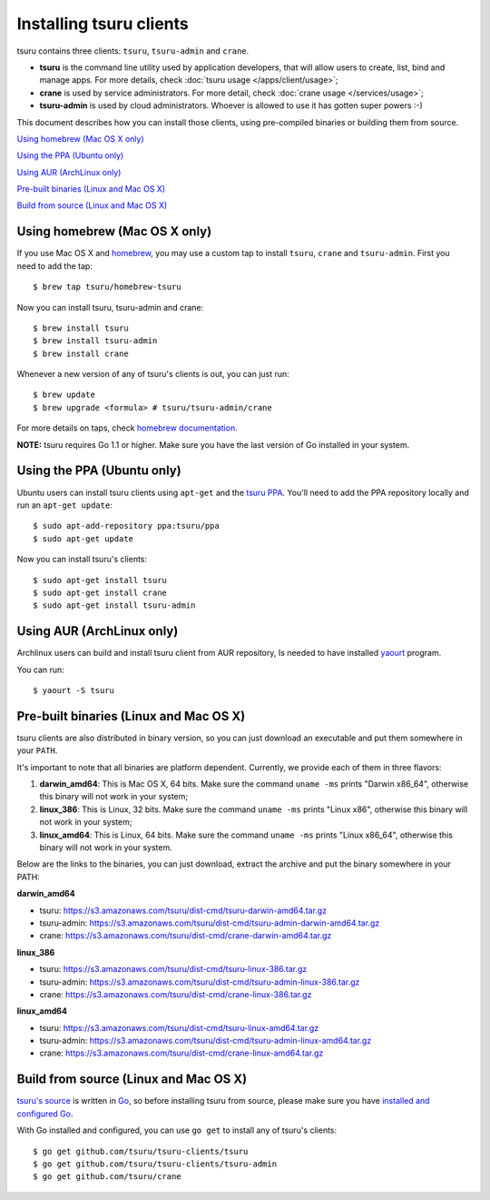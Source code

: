 .. Copyright 2014 tsuru authors. All rights reserved.
   Use of this source code is governed by a BSD-style
   license that can be found in the LICENSE file.

.. meta::
    :description: Install guide for tsuru clients
    :keywords: paas, cloud computing, tsuru

++++++++++++++++++++++++
Installing tsuru clients
++++++++++++++++++++++++

tsuru contains three clients: ``tsuru``, ``tsuru-admin`` and ``crane``.

* **tsuru** is the command line utility used by application developers, that
  will allow users to create, list, bind and manage apps. For more details,
  check :doc:`tsuru usage </apps/client/usage>`;
* **crane** is used by service administrators. For more detail, check
  :doc:`crane usage </services/usage>`;
* **tsuru-admin** is used by cloud administrators. Whoever is allowed to use
  it has gotten super powers :-)

This document describes how you can install those clients, using pre-compiled
binaries or building them from source.

`Using homebrew (Mac OS X only)`_

`Using the PPA (Ubuntu only)`_

`Using AUR (ArchLinux only)`_

`Pre-built binaries (Linux and Mac OS X)`_

`Build from source (Linux and Mac OS X)`_

Using homebrew (Mac OS X only)
==============================

If you use Mac OS X and `homebrew <http://mxcl.github.com/homebrew/>`_, you may
use a custom tap to install ``tsuru``, ``crane`` and ``tsuru-admin``. First you
need to add the tap:

.. highlight:: bash

::

    $ brew tap tsuru/homebrew-tsuru

Now you can install tsuru, tsuru-admin and crane:

.. highlight:: bash

::

    $ brew install tsuru
    $ brew install tsuru-admin
    $ brew install crane

Whenever a new version of any of tsuru's clients is out, you can just run:

.. highlight:: bash

::

    $ brew update
    $ brew upgrade <formula> # tsuru/tsuru-admin/crane

For more details on taps, check `homebrew documentation
<https://github.com/mxcl/homebrew/wiki>`_.

**NOTE:** tsuru requires Go 1.1 or higher. Make sure you have the last version
of Go installed in your system.

Using the PPA (Ubuntu only)
===========================

Ubuntu users can install tsuru clients using ``apt-get`` and the `tsuru PPA
<https://launchpad.net/~tsuru/+archive/ppa>`_. You'll need to add the PPA
repository locally and run an ``apt-get update``:

.. highlight:: bash

::

    $ sudo apt-add-repository ppa:tsuru/ppa
    $ sudo apt-get update

Now you can install tsuru's clients:

.. highlight:: bash

::

    $ sudo apt-get install tsuru
    $ sudo apt-get install crane
    $ sudo apt-get install tsuru-admin

Using AUR (ArchLinux only)
==========================

Archlinux users can build and install tsuru client from AUR repository,
Is needed to have installed `yaourt <http://archlinux.fr/yaourt-en>`_ program.

You can run:

.. highlight:: bash

::

    $ yaourt -S tsuru

Pre-built binaries (Linux and Mac OS X)
=======================================

tsuru clients are also distributed in binary version, so you can just download
an executable and put them somewhere in your ``PATH``.

It's important to note that all binaries are platform dependent. Currently, we
provide each of them in three flavors:

#. **darwin_amd64**: This is Mac OS X, 64 bits. Make sure the command ``uname -ms``
   prints "Darwin x86_64", otherwise this binary will not work in your system;
#. **linux_386**: This is Linux, 32 bits. Make sure the command ``uname -ms``
   prints "Linux x86", otherwise this binary will not work in your system;
#. **linux_amd64**: This is Linux, 64 bits. Make sure the command ``uname -ms``
   prints "Linux x86_64", otherwise this binary will not work in your system.

Below are the links to the binaries, you can just download, extract the archive
and put the binary somewhere in your PATH:

**darwin_amd64**

* tsuru: https://s3.amazonaws.com/tsuru/dist-cmd/tsuru-darwin-amd64.tar.gz
* tsuru-admin: https://s3.amazonaws.com/tsuru/dist-cmd/tsuru-admin-darwin-amd64.tar.gz
* crane: https://s3.amazonaws.com/tsuru/dist-cmd/crane-darwin-amd64.tar.gz

**linux_386**

* tsuru: https://s3.amazonaws.com/tsuru/dist-cmd/tsuru-linux-386.tar.gz
* tsuru-admin: https://s3.amazonaws.com/tsuru/dist-cmd/tsuru-admin-linux-386.tar.gz
* crane: https://s3.amazonaws.com/tsuru/dist-cmd/crane-linux-386.tar.gz

**linux_amd64**

* tsuru: https://s3.amazonaws.com/tsuru/dist-cmd/tsuru-linux-amd64.tar.gz
* tsuru-admin: https://s3.amazonaws.com/tsuru/dist-cmd/tsuru-admin-linux-amd64.tar.gz
* crane: https://s3.amazonaws.com/tsuru/dist-cmd/crane-linux-amd64.tar.gz

Build from source (Linux and Mac OS X)
======================================

`tsuru's source <https://github.com/tsuru/tsuru>`_ is written in `Go
<http://golang.org>`_, so before installing tsuru from source, please make sure
you have `installed and configured Go <http://golang.org/doc/install>`_.

With Go installed and configured, you can use ``go get`` to install any of
tsuru's clients:

.. highlight:: bash

::

    $ go get github.com/tsuru/tsuru-clients/tsuru
    $ go get github.com/tsuru/tsuru-clients/tsuru-admin
    $ go get github.com/tsuru/crane
